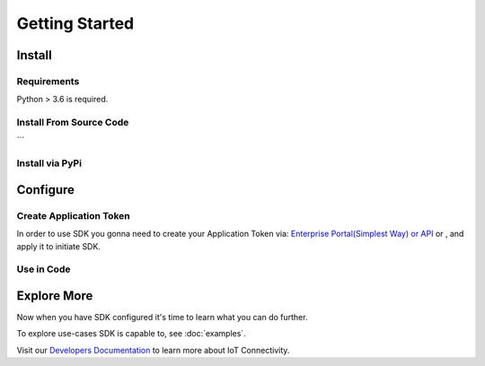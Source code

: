 Getting Started
==========

Install
-------

Requirements
~~~~~~~~~~~~
Python > 3.6 is required.

Install From Source Code
~~~~~~~~~~~~~~~~~~~
.. code-block:: bash
   :caption: Installation commands

   git clone https://github.com//emnify-python-sdk.git
   cd emnify-python-sdk
   python setup.py install

```

Install via PyPi
~~~~~~~~~~~~~~~~
.. code-block:: bash
   :caption: Installation commands

   pip install emnify-python-sdk

Configure
---------

Create Application Token
~~~~~~~~~~~~~~~~~~~~~~~~

In order to use SDK you gonna need to create your Application Token via: `Enterprise Portal(Simplest Way) or API <https://www.emnify.com/developer-blog/how-to-use-an-application-token-for-api-authentication>`_ or , and apply it to initiate SDK.

Use in Code
~~~~~~~~~~~
.. code-block:: python
   :caption: Example of usage

   TOKEN = '<PASTE YOUR APPLICATION TOKEN HERE>'

   # Import package
   from emnify import EMnify

   # Initiate SDK instance using application token

   emnify = EMnify(TOKEN)

   # Execute a command against desired API
   devices = emnify.devices.get_devices_list()

Explore More
------------
Now when you have SDK configured it's time to learn what you can do further.

To explore use-cases SDK is capable to, see :doc:`examples`.

Visit our `Developers Documentation <https://www.emnify.com/developers/documentation>`_ to learn more about IoT Connectivity.
